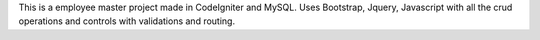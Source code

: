 This is a employee master project made in CodeIgniter and MySQL. Uses Bootstrap, Jquery, Javascript  with all the crud operations and controls with validations and routing. 
